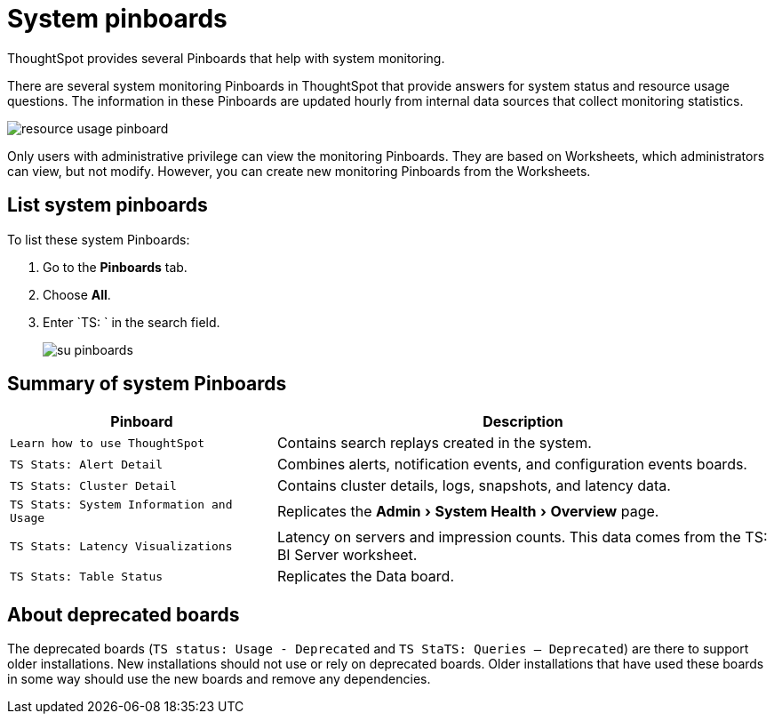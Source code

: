 = System pinboards
:experimental:
:last_updated: 11/18/2019

ThoughtSpot provides several Pinboards that help with system monitoring.

There are several system monitoring Pinboards in ThoughtSpot that provide answers for system status and resource usage questions.
The information in these Pinboards are updated hourly from internal data sources that collect monitoring statistics.

image::resource_usage_pinboard.png[]

Only users with administrative privilege can view the monitoring Pinboards.
They are based on Worksheets, which administrators can view, but not modify.
However, you can create new monitoring Pinboards from the Worksheets.

== List system pinboards

To list these system Pinboards:

. Go to the *Pinboards* tab.
. Choose *All*.
. Enter `TS: ` in the search field.
+
image::su-pinboards.png[]

== Summary of system Pinboards
[width="100%",options="header",cols="35%,65%"]
|====================
| Pinboard | Description
| `Learn how to use ThoughtSpot` | Contains search replays created in the system.
| `TS Stats: Alert Detail` | Combines alerts, notification events, and configuration events boards.
| `TS Stats: Cluster Detail` | Contains cluster details, logs, snapshots, and latency data.
| `TS Stats: System Information and Usage` | Replicates the menu:Admin[System Health > Overview] page.
| `TS Stats: Latency Visualizations` | Latency on servers and impression counts. This data comes from the TS: BI Server worksheet.
| `TS Stats: Table Status` | Replicates the Data board.
|====================

== About deprecated boards

The deprecated boards (`TS status: Usage - Deprecated` and `TS StaTS: Queries -- Deprecated`) are there to support older installations.
New installations should not use or rely on deprecated boards.
Older installations that have used these boards in some way should use the new boards and remove any dependencies.
